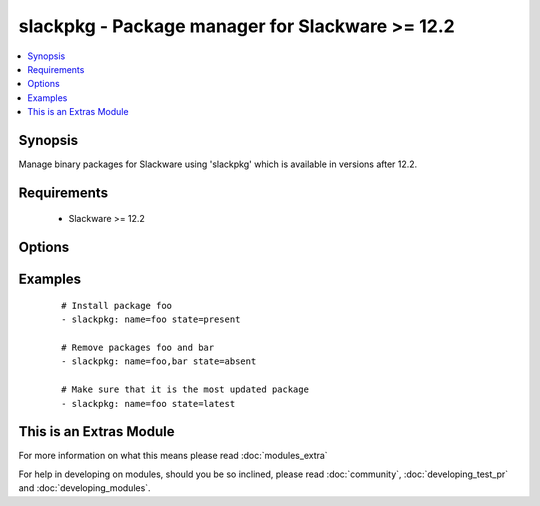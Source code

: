 .. _slackpkg:


slackpkg - Package manager for Slackware >= 12.2
++++++++++++++++++++++++++++++++++++++++++++++++

.. versionadded:: 2.0


.. contents::
   :local:
   :depth: 1


Synopsis
--------

Manage binary packages for Slackware using 'slackpkg' which is available in versions after 12.2.


Requirements
------------

  * Slackware >= 12.2


Options
-------

.. raw:: html

    <table border=1 cellpadding=4>
    <tr>
    <th class="head">parameter</th>
    <th class="head">required</th>
    <th class="head">default</th>
    <th class="head">choices</th>
    <th class="head">comments</th>
    </tr>
            <tr>
    <td>name<br/><div style="font-size: small;"></div></td>
    <td>yes</td>
    <td></td>
        <td><ul></ul></td>
        <td><div>name of package to install/remove</div></td></tr>
            <tr>
    <td>state<br/><div style="font-size: small;"></div></td>
    <td>no</td>
    <td>present</td>
        <td><ul><li>present</li><li>absent</li><li>latest</li></ul></td>
        <td><div>state of the package, you can use "installed" as an alias for <code>present</code> and removed as one for c(absent).</div></td></tr>
            <tr>
    <td>update_cache<br/><div style="font-size: small;"></div></td>
    <td>no</td>
    <td></td>
        <td><ul><li>True</li><li>False</li></ul></td>
        <td><div>update the package database first</div></td></tr>
        </table>
    </br>



Examples
--------

 ::

    # Install package foo
    - slackpkg: name=foo state=present
    
    # Remove packages foo and bar
    - slackpkg: name=foo,bar state=absent
    
    # Make sure that it is the most updated package
    - slackpkg: name=foo state=latest
    




    
This is an Extras Module
------------------------

For more information on what this means please read :doc:`modules_extra`

    
For help in developing on modules, should you be so inclined, please read :doc:`community`, :doc:`developing_test_pr` and :doc:`developing_modules`.

